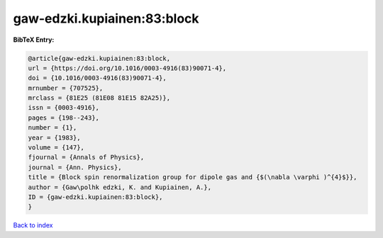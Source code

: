 gaw-edzki.kupiainen:83:block
============================

.. :cite:t:`gaw-edzki.kupiainen:83:block`

.. bibliography:: ../../All.bib

**BibTeX Entry:**

.. code-block:: bibtex

   @article{gaw-edzki.kupiainen:83:block,
   url = {https://doi.org/10.1016/0003-4916(83)90071-4},
   doi = {10.1016/0003-4916(83)90071-4},
   mrnumber = {707525},
   mrclass = {81E25 (81E08 81E15 82A25)},
   issn = {0003-4916},
   pages = {198--243},
   number = {1},
   year = {1983},
   volume = {147},
   fjournal = {Annals of Physics},
   journal = {Ann. Physics},
   title = {Block spin renormalization group for dipole gas and {$(\nabla \varphi )^{4}$}},
   author = {Gaw\polhk edzki, K. and Kupiainen, A.},
   ID = {gaw-edzki.kupiainen:83:block},
   }

`Back to index <../index>`_
